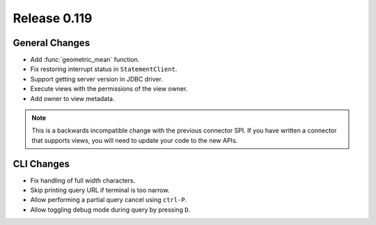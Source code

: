 =============
Release 0.119
=============

General Changes
---------------

* Add :func:`geometric_mean` function.
* Fix restoring interrupt status in ``StatementClient``.
* Support getting server version in JDBC driver.
* Execute views with the permissions of the view owner.
* Add owner to view metadata.

.. note::
    This is a backwards incompatible change with the previous connector SPI.
    If you have written a connector that supports views, you will need to
    update your code to the new APIs.


CLI Changes
-----------

* Fix handling of full width characters.
* Skip printing query URL if terminal is too narrow.
* Allow performing a partial query cancel using ``ctrl-P``.
* Allow toggling debug mode during query by pressing ``D``.
